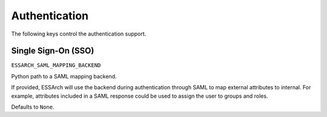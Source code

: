 ==============
Authentication
==============

The following keys control the authentication support.

Single Sign-On (SSO)
====================

``ESSARCH_SAML_MAPPING_BACKEND``

Python path to a SAML mapping backend.

If provided, ESSArch will use the backend during authentication through SAML to
map external attributes to internal. For example, attributes included in a SAML
response could be used to assign the user to groups and roles.

Defaults to ``None``.
